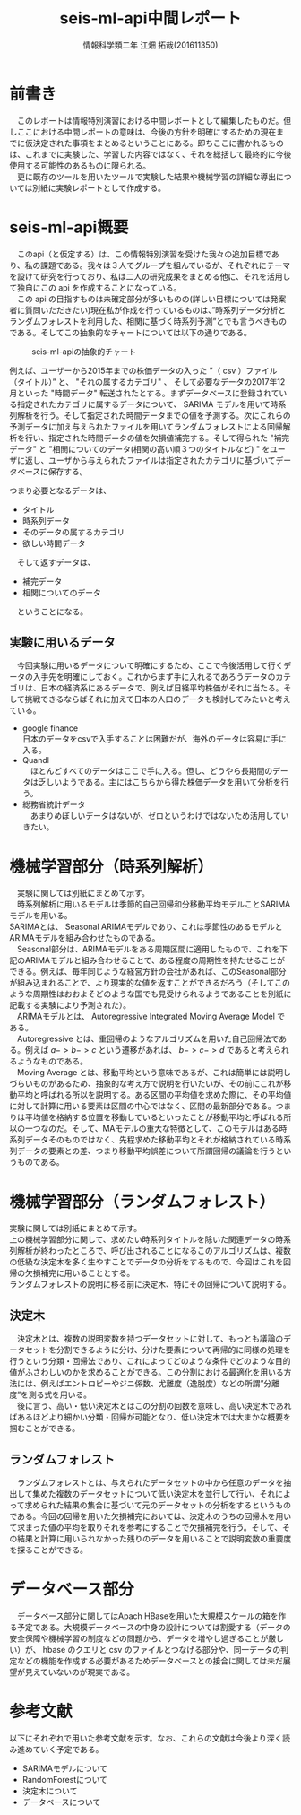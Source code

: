 # This is a Bibtex reference
#+OPTIONS: ':nil *:t -:t ::t <:t H:3 \n:t arch:headline ^:nil
#+OPTIONS: author:t broken-links:nil c:nil creator:nil
#+OPTIONS: d:(not "LOGBOOK") date:nil e:nil email:nil f:t inline:t num:t
#+OPTIONS: p:nil pri:nil prop:nil stat:t tags:t tasks:t tex:t
#+OPTIONS: timestamp:nil title:t toc:t todo:t |:t
#+TITLE: seis-ml-api中間レポート
#+DATE: 
#+AUTHOR: 情報科学類二年 江畑 拓哉(201611350)
#+LANGUAGE: en
#+SELECT_TAGS: export
#+EXCLUDE_TAGS: noexport
#+CREATOR: Emacs 24.5.1 (Org mode 9.0.
#+LATEX_CLASS: koma-article
#+LATEX_CLASS_OPTIONS: 
#+LATEX_HEADER_EXTRA: \bibliography{reference}
#+LaTeX_CLASS_OPTIONS:
#+DESCRIPTION:
#+KEYWORDS:
#+SUBTITLE:
#+STARTUP: indent overview inlineimages

* 前書き
  　このレポートは情報特別演習における中間レポートとして編集したものだ。但しここにおける中間レポートの意味は、今後の方針を明確にするための現在までに仮決定された事項をまとめるということにある。即ちここに書かれるものは、これまでに実験した、学習した内容ではなく、それを総括して最終的に今後使用する可能性のあるものに限られる。
  　更に既存のツールを用いたツールで実験した結果や機械学習の詳細な導出については別紙に実験レポートとして作成する。

* seis-ml-api概要
  　このapi（と仮定する）は、この情報特別演習を受けた我々の追加目標であり、私の課題である。我々は３人でグループを組んでいるが、それぞれにテーマを設けて研究を行っており、私は二人の研究成果をまとめる他に、それを活用して独自にこの api を作成することになっている。
  　この api の目指すものは未確定部分が多いものの(詳しい目標については発案者に質問いただきたい)現在私が作成を行っているものは、”時系列データ分析とランダムフォレストを利用した、相関に基づく時系列予測”とでも言うべきものである。そしてこの抽象的なチャートについては以下の通りである。
  #+CAPTION: seis-ml-apiの抽象的チャート
  #+ATTR_LATEX: :width 15cm
  [[./idea-1.png]]
  
  例えば、ユーザーから2015年までの株価データの入った ”（ csv ）ファイル（タイトル）” と、 "それの属するカテゴリ" 、 そして必要なデータの2017年12月といった "時間データ" 転送されたとする。まずデータベースに登録されている指定されたカテゴリに属するデータについて、 SARIMA モデルを用いて時系列解析を行う。そして指定された時間データまでの値を予測する。次にこれらの予測データに加え与えられたファイルを用いてランダムフォレストによる回帰解析を行い、指定された時間データの値を欠損値補完する。そして得られた "補完データ" と "相関についてのデータ(相関の高い順３つのタイトルなど) " をユーザに返し、ユーザから与えられたファイルは指定されたカテゴリに基づいてデータベースに保存する。

  つまり必要となるデータは、
  - タイトル
  - 時系列データ
  - そのデータの属するカテゴリ
  - 欲しい時間データ

　そして返すデータは、
  - 補完データ
  - 相関についてのデータ

　ということになる。

** 実験に用いるデータ
   　今回実験に用いるデータについて明確にするため、ここで今後活用して行くデータの入手先を明確にしておく。これからまず手に入れるであろうデータのカテゴリは、日本の経済系にあるデータで、例えば日経平均株価がそれに当たる。そして挑戦できるならばそれに加えて日本の人口のデータも検討してみたいと考えている。
  - google finance 
      日本のデータをcsvで入手することは困難だが、海外のデータは容易に手に入る。
  - Quandl
    　ほとんどすべてのデータはここで手に入る。但し、どうやら長期間のデータは乏しいようである。主にはこちらから得た株価データを用いて分析を行う。
  - 総務省統計データ
    　あまりめぼしいデータはないが、ゼロというわけではないため活用していきたい。

* 機械学習部分（時系列解析）
  　実験に関しては別紙にまとめて示す。
  　時系列解析に用いるモデルは季節的自己回帰和分移動平均モデルことSARIMAモデルを用いる。
SARIMAとは、 Seasonal ARIMAモデルであり、これは季節性のあるモデルとARIMAモデルを組み合わせたものである。
  　Seasonal部分は、ARIMAモデルをある周期区間に適用したもので、これを下記のARIMAモデルと組み合わせることで、ある程度の周期性を持たせることができる。例えば、毎年同じような経営方針の会社があれば、このSeasonal部分が組み込まれることで、より現実的な値を返すことができるだろう（そしてこのような周期性はおおよそどのような国でも見受けられるようであることを別紙に記載する実験により予測された）。
  　ARIMAモデルとは、 Autoregressive Integrated Moving Average Model である。 
  　Autoregressive とは、重回帰のようなアルゴリズムを用いた自己回帰法である。例えば $a->b->c$ という遷移があれば、 $b->c->d$ であると考えられるようなものである。
  　Moving Average とは、移動平均という意味であるが、これは簡単には説明しづらいものがあるため、抽象的な考え方で説明を行いたいが、その前にこれが移動平均と呼ばれる所以を説明する。ある区間の平均値を求めた際に、その平均値に対して計算に用いる要素は区間の中心ではなく、区間の最新部分である。つまりは平均値を格納する位置を移動しているといったことが移動平均と呼ばれる所以の一つなのだ。そして、MAモデルの重大な特徴として、このモデルはある時系列データそのものではなく、先程求めた移動平均とそれが格納されている時系列データの要素との差、つまり移動平均誤差について所謂回帰の議論を行うというものである。

* 機械学習部分（ランダムフォレスト）
    実験に関しては別紙にまとめて示す。
    上の機械学習部分に関して、求めたい時系列タイトルを除いた関連データの時系列解析が終わったところで、呼び出されることになるこのアルゴリズムは、複数の低級な決定木を多く生やすことでデータの分析をするもので、今回はこれを回帰の欠損補完に用いることとする。
    ランダムフォレストの説明に移る前に決定木、特にその回帰について説明する。

** 決定木
   　決定木とは、複数の説明変数を持つデータセットに対して、もっとも議論のデータセットを分割できるように分け、分けた要素について再帰的に同様の処理を行うという分類・回帰法であり、これによってどのような条件でどのような目的値がふさわしいのかを求めることができる。この分割における最適化を用いる方法には、例えばエントロピーやジニ係数、尤離度（逸脱度）などの所謂”分離度”を測る式を用いる。
   　後に言う、高い・低い決定木とはこの分割の回数を意味し、高い決定木であればあるほどより細かい分類・回帰が可能となり、低い決定木では大まかな概要を掴むことができる。

** ランダムフォレスト　
   　ランダムフォレストとは、与えられたデータセットの中から任意のデータを抽出して集めた複数のデータセットについて低い決定木を並行して行い、それによって求められた結果の集合に基づいて元のデータセットの分析をするというものである。今回の回帰を用いた欠損補完においては、決定木のうちの回帰木を用いて求まった値の平均を取りそれを参考にすることで欠損補完を行う。そして、その結果と計算に用いられなかった残りのデータを用いることで説明変数の重要度を探ることができる。

* データベース部分
  　データベース部分に関してはApach HBaseを用いた大規模スケールの箱を作る予定である。大規模データベースの中身の設計については割愛する（データの安全保障や機械学習の制度などの問題から、データを増やし過ぎることが厳しい）が、 hbase のクエリと csv のファイルとつなげる部分や、同一データの判定などの機能を作成する必要があるためデータベースとの接合に関しては未だ展望が見えていないのが現実である。

* 参考文献
  以下にそれぞれで用いた参考文献を示す。なお、これらの文献は今後より深く読み進めていく予定である。
  - SARIMAモデルについて \cite{sarima01} \cite{sarima02} \cite{sarima03} \cite{sarima04} \cite{sarima05}
  - RandomForestについて \cite{rf01} \cite{rf02} \cite{rf03} \cite{rf04} \cite{rf05} \cite{rf06} \cite{rf07} \cite{Breiman:2001:RF:570181.570182} \cite{rf08} \cite{rf09}
  - 決定木について \cite{tree01}
  - データベースについて \cite{hbase01} \cite{hbase02} \cite{hbase03}

\printbibliography
